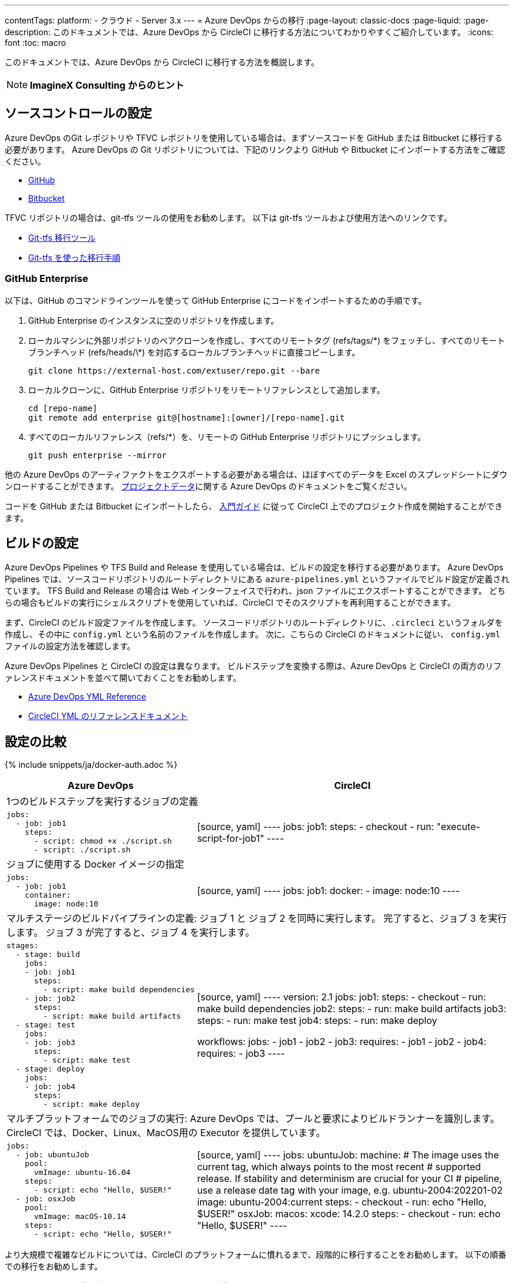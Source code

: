 ---

contentTags:
  platform:
  - クラウド
  - Server 3.x
---
= Azure DevOps からの移行
:page-layout: classic-docs
:page-liquid:
:page-description: このドキュメントでは、Azure DevOps から CircleCI に移行する方法についてわかりやすくご紹介しています。
:icons: font
:toc: macro

:toc-title:

このドキュメントでは、Azure DevOps から CircleCI に移行する方法を概説します。

NOTE: **ImagineX Consulting からのヒント**

[#source-control-setup]
== ソースコントロールの設定

Azure DevOps のGit レポジトリや TFVC レポジトリを使用している場合は、まずソースコードを GitHub または Bitbucket に移行する必要があります。 Azure DevOps の Git リポジトリについては、下記のリンクより GitHub や Bitbucket にインポートする方法をご確認ください。

* https://help.github.com/en/articles/importing-a-repository-with-github-importer[GitHub]
* https://help.github.com/en/articles/importing-a-repository-with-github-importer[Bitbucket]

TFVC リポジトリの場合は、git-tfs ツールの使用をお勧めします。 以下は git-tfs ツールおよび使用方法へのリンクです。

* https://github.com/git-tfs/git-tfs[Git-tfs 移行ツール]
* https://github.com/git-tfs/git-tfs/blob/master/doc/usecases/migrate_tfs_to_git.md[Git-tfs を使った移行手順]

[#github-enterprise]
=== GitHub Enterprise

以下は、GitHub のコマンドラインツールを使って GitHub Enterprise にコードをインポートするための手順です。

. GitHub Enterprise のインスタンスに空のリポジトリを作成します。
. ローカルマシンに外部リポジトリのベアクローンを作成し、すべてのリモートタグ (refs/tags/\*) をフェッチし、すべてのリモートブランチヘッド (refs/heads/\*) を対応するローカルブランチヘッドに直接コピーします。
+
```shell
git clone https://external-host.com/extuser/repo.git --bare
```
. ローカルクローンに、GitHub Enterprise リポジトリをリモートリファレンスとして追加します。
+
```shell
cd [repo-name]
git remote add enterprise git@[hostname]:[owner]/[repo-name].git
```
. すべてのローカルリファレンス（refs/*）を、リモートの GitHub Enterprise リポジトリにプッシュします。
+
```shell
git push enterprise --mirror
```

他の Azure DevOps のアーティファクトをエクスポートする必要がある場合は、ほぼすべてのデータを Excel のスプレッドシートにダウンロードすることができます。 https://docs.microsoft.com/ja-jp/azure/devops/organizations/projects/save-project-data?view=azure-devops[プロジェクトデータ]に関する Azure DevOps のドキュメントをご覧ください。

コードを GitHub または Bitbucket にインポートしたら、 https://circleci.com/docs/ja/getting-started/[入門ガイド] に従って CircleCI 上でのプロジェクト作成を開始することができます。

[#build-configuration]
== ビルドの設定

Azure DevOps Pipelines や TFS Build and Release を使用している場合は、ビルドの設定を移行する必要があります。 Azure DevOps Pipelines では、ソースコードリポジトリのルートディレクトリにある `azure-pipelines.yml` というファイルでビルド設定が定義されています。 TFS Build and Release の場合は Web インターフェイスで行われ、json ファイルにエクスポートすることができます。 どちらの場合もビルドの実行にシェルスクリプトを使用していれば、CircleCI でそのスクリプトを再利用することができます。

まず、CircleCI のビルド設定ファイルを作成します。 ソースコードリポジトリのルートディレクトリに、`.circleci` というフォルダを作成し、その中に `config.yml` という名前のファイルを作成します。 次に、こちらの CircleCI のドキュメントに従い、 `config.yml` ファイルの設定方法を確認します。

Azure DevOps Pipelines と CircleCI の設定は異なります。 ビルドステップを変換する際は、Azure DevOps と CircleCI の両方のリファレンスドキュメントを並べて開いておくことをお勧めします。

* https://docs.microsoft.com/en-us/azure/devops/pipelines/yaml-schema?view=azure-devops&tabs=schema[Azure DevOps YML Reference]
* https://circleci.com/docs/ja/configuration-reference/[CircleCI YML のリファレンスドキュメント]

[#configuration-comparison]
== 設定の比較

{% include snippets/ja/docker-auth.adoc %}

[.table.table-striped.table-migrating-page]
[cols=2*, options="header,unbreakable,autowidth", stripes=even]
[cols="5,5"]
|===
|Azure DevOps |CircleCI

2+|1つのビルドステップを実行するジョブの定義

a|[source, yaml]
----
jobs:
  - job: job1
    steps:
      - script: chmod +x ./script.sh
      - script: ./script.sh
----
|[source, yaml]
----
jobs:
  job1:
    steps:
      - checkout
      - run: "execute-script-for-job1"
----

2+|ジョブに使用する Docker イメージの指定

a|[source, yaml]
----
jobs:
  - job: job1
    container:
      image: node:10
----
|[source, yaml]
----
jobs:
  job1:
    docker:
      - image: node:10
----

2+|マルチステージのビルドパイプラインの定義: ジョブ 1 と ジョブ 2 を同時に実行します。 完了すると、ジョブ 3 を実行します。 ジョブ 3 が完了すると、ジョブ 4 を実行します。

a|[source, yaml]
----
stages:
  - stage: build
    jobs:
    - job: job1
      steps:
        - script: make build dependencies
    - job: job2
      steps:
        - script: make build artifacts
  - stage: test
    jobs:
    - job: job3
      steps:
        - script: make test
  - stage: deploy
    jobs:
    - job: job4
      steps:
        - script: make deploy
----
|[source, yaml]
----
version: 2.1
jobs:
  job1:
    steps:
      - checkout
      - run: make build dependencies
  job2:
    steps:
      - run: make build artifacts
  job3:
    steps:
      - run: make test
  job4:
    steps:
      - run: make deploy

workflows:
  jobs:
    - job1
    - job2
    - job3:
        requires:
          - job1
          - job2
    - job4:
        requires:
          - job3
----

2+|マルチプラットフォームでのジョブの実行:  Azure DevOps では、プールと要求によりビルドランナーを識別します。 CircleCI では、Docker、Linux、MacOS用の Executor を提供しています。

a|[source, yaml]
----
jobs:
  - job: ubuntuJob
    pool:
      vmImage: ubuntu-16.04
    steps:
      - script: echo "Hello, $USER!"
  - job: osxJob
    pool:
      vmImage: macOS-10.14
    steps:
      - script: echo "Hello, $USER!"


----
|[source, yaml]
----
jobs:
  ubuntuJob:
    machine:
      # The image uses the current tag, which always points to the most recent
      # supported release. If stability and determinism are crucial for your CI
      # pipeline, use a release date tag with your image, e.g. ubuntu-2004:202201-02
      image: ubuntu-2004:current
    steps:
      - checkout
      - run: echo "Hello, $USER!"
  osxJob:
    macos:
      xcode: 14.2.0
    steps:
      - checkout
      - run: echo "Hello, $USER!"
----
|===

より大規模で複雑なビルドについては、CircleCI のプラットフォームに慣れるまで、段階的に移行することをお勧めします。 以下の順番での移行をお勧めします。

. シェルスクリプトや Docker Compose ファイルの実行
. https://circleci.com/docs/ja/workflows/[ワークフロー]
. https://circleci.com/docs/ja/artifacts/[アーティファクト]
. https://circleci.com/docs/ja/caching/[キャッシュ]
. https://circleci.com/docs/ja/triggers/#section=jobs[トリガー]
. https://circleci.com/docs/ja/optimizations/#section=projects[最適化の概要]